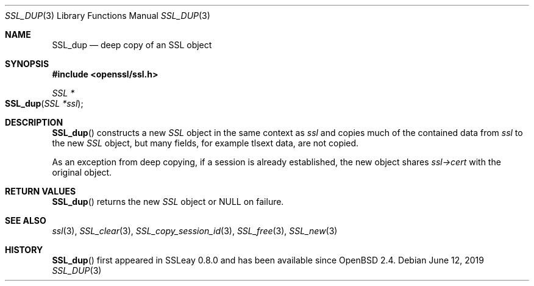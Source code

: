 .\" $OpenBSD: SSL_dup.3,v 1.4 2019/06/12 09:36:30 schwarze Exp $
.\"
.\" Copyright (c) 2016 Ingo Schwarze <schwarze@openbsd.org>
.\"
.\" Permission to use, copy, modify, and distribute this software for any
.\" purpose with or without fee is hereby granted, provided that the above
.\" copyright notice and this permission notice appear in all copies.
.\"
.\" THE SOFTWARE IS PROVIDED "AS IS" AND THE AUTHOR DISCLAIMS ALL WARRANTIES
.\" WITH REGARD TO THIS SOFTWARE INCLUDING ALL IMPLIED WARRANTIES OF
.\" MERCHANTABILITY AND FITNESS. IN NO EVENT SHALL THE AUTHOR BE LIABLE FOR
.\" ANY SPECIAL, DIRECT, INDIRECT, OR CONSEQUENTIAL DAMAGES OR ANY DAMAGES
.\" WHATSOEVER RESULTING FROM LOSS OF USE, DATA OR PROFITS, WHETHER IN AN
.\" ACTION OF CONTRACT, NEGLIGENCE OR OTHER TORTIOUS ACTION, ARISING OUT OF
.\" OR IN CONNECTION WITH THE USE OR PERFORMANCE OF THIS SOFTWARE.
.\"
.Dd $Mdocdate: June 12 2019 $
.Dt SSL_DUP 3
.Os
.Sh NAME
.Nm SSL_dup
.Nd deep copy of an SSL object
.Sh SYNOPSIS
.In openssl/ssl.h
.Ft SSL *
.Fo SSL_dup
.Fa "SSL *ssl"
.Fc
.Sh DESCRIPTION
.Fn SSL_dup
constructs a new
.Vt SSL
object in the same context as
.Fa ssl
and copies much of the contained data from
.Fa ssl
to the new
.Vt SSL
object, but many fields, for example tlsext data, are not copied.
.Pp
As an exception from deep copying, if a session is already established,
the new object shares
.Fa ssl->cert
with the original object.
.Sh RETURN VALUES
.Fn SSL_dup
returns the new
.Vt SSL
object or
.Dv NULL
on failure.
.Sh SEE ALSO
.Xr ssl 3 ,
.Xr SSL_clear 3 ,
.Xr SSL_copy_session_id 3 ,
.Xr SSL_free 3 ,
.Xr SSL_new 3
.Sh HISTORY
.Fn SSL_dup
first appeared in SSLeay 0.8.0 and has been available since
.Ox 2.4 .

